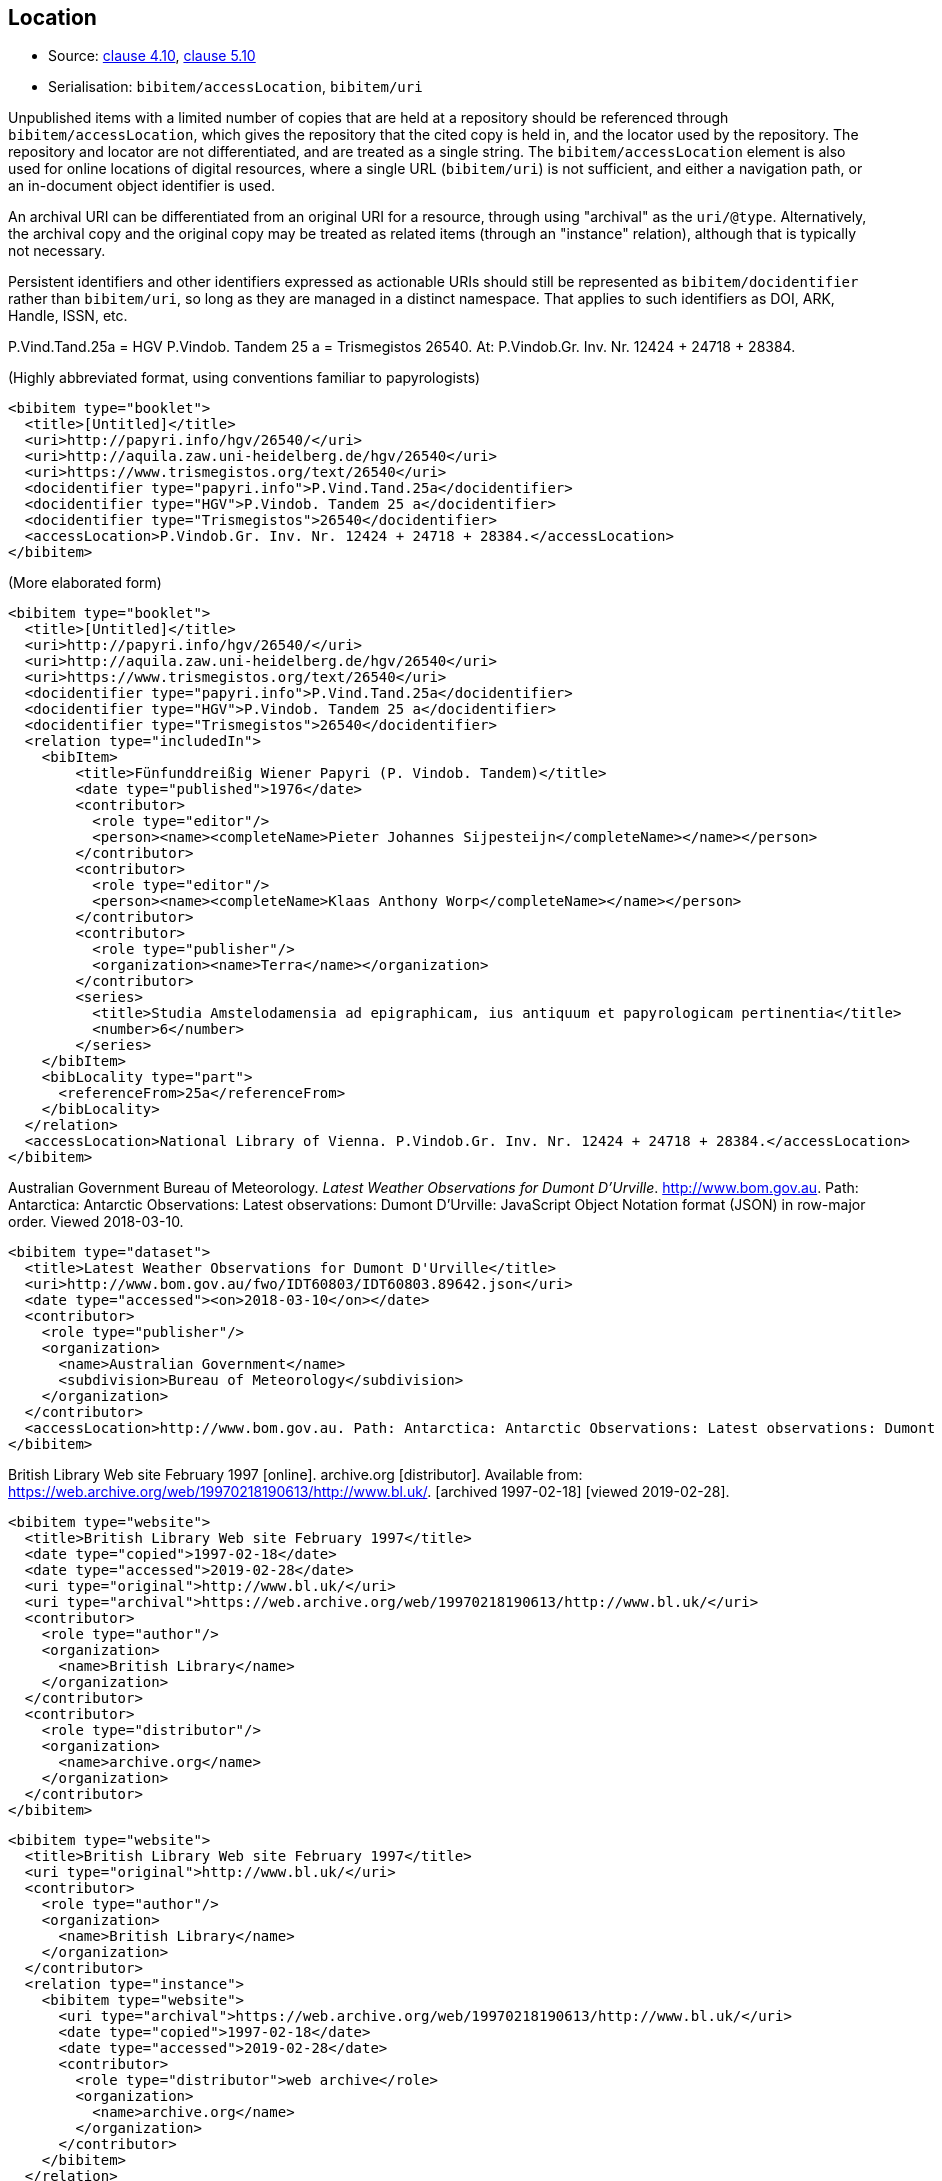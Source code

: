 
[[location]]
== Location

* Source: <<iso690,clause 4.10>>, <<iso690,clause 5.10>>
* Serialisation: `bibitem/accessLocation`, `bibitem/uri`

Unpublished items with a limited number of copies that are held at a repository
should be referenced through `bibitem/accessLocation`,
which gives the repository that the cited copy is held in, and the
locator used by the repository.
The repository and locator are not differentiated, and are treated as a single
string. The `bibitem/accessLocation` element is also used for online locations
of digital resources, where a single URL (`bibitem/uri`) is not sufficient, 
and either a navigation path, or an in-document object identifier is used.

An archival URI can be differentiated from an original URI for a resource,
through using "archival" as the `uri/@type`. Alternatively, the archival copy
and the original copy may be treated as related items (through an "instance"
relation), although that is typically not necessary.

Persistent identifiers and other identifiers expressed as actionable URIs
should still be represented as `bibitem/docidentifier` rather than `bibitem/uri`,
so long as they are managed in a distinct namespace. That applies to such
identifiers as DOI, ARK, Handle, ISSN, etc.

====
P.Vind.Tand.25a = HGV P.Vindob. Tandem 25 a = Trismegistos 26540. At: P.Vindob.Gr. Inv. Nr. 12424 + 24718 + 28384.

(Highly abbreviated format, using conventions familiar to papyrologists)

[source,xml]
--
<bibitem type="booklet">
  <title>[Untitled]</title>
  <uri>http://papyri.info/hgv/26540/</uri>
  <uri>http://aquila.zaw.uni-heidelberg.de/hgv/26540</uri>
  <uri>https://www.trismegistos.org/text/26540</uri>
  <docidentifier type="papyri.info">P.Vind.Tand.25a</docidentifier>
  <docidentifier type="HGV">P.Vindob. Tandem 25 a</docidentifier>
  <docidentifier type="Trismegistos">26540</docidentifier>
  <accessLocation>P.Vindob.Gr. Inv. Nr. 12424 + 24718 + 28384.</accessLocation>
</bibitem>
--

(More elaborated form)
[source,xml]
--
<bibitem type="booklet">
  <title>[Untitled]</title>
  <uri>http://papyri.info/hgv/26540/</uri>
  <uri>http://aquila.zaw.uni-heidelberg.de/hgv/26540</uri>
  <uri>https://www.trismegistos.org/text/26540</uri>
  <docidentifier type="papyri.info">P.Vind.Tand.25a</docidentifier>
  <docidentifier type="HGV">P.Vindob. Tandem 25 a</docidentifier>
  <docidentifier type="Trismegistos">26540</docidentifier>
  <relation type="includedIn">
    <bibItem>
        <title>Fünfunddreißig Wiener Papyri (P. Vindob. Tandem)</title>
        <date type="published">1976</date>
        <contributor>
          <role type="editor"/>
          <person><name><completeName>Pieter Johannes Sijpesteijn</completeName></name></person>
        </contributor>
        <contributor>
          <role type="editor"/>
          <person><name><completeName>Klaas Anthony Worp</completeName></name></person>
        </contributor>
        <contributor>
          <role type="publisher"/>
          <organization><name>Terra</name></organization>
        </contributor>
        <series>
          <title>Studia Amstelodamensia ad epigraphicam, ius antiquum et papyrologicam pertinentia</title>
          <number>6</number>
        </series>
    </bibItem>
    <bibLocality type="part">
      <referenceFrom>25a</referenceFrom>
    </bibLocality>
  </relation>
  <accessLocation>National Library of Vienna. P.Vindob.Gr. Inv. Nr. 12424 + 24718 + 28384.</accessLocation>
</bibitem>
--
====

// TODO: The document relation is actually "publishedIn", but I think that's overkill.


====
Australian Government Bureau of Meteorology. _Latest Weather Observations for Dumont D'Urville_. http://www.bom.gov.au. Path: Antarctica: Antarctic Observations: Latest observations: Dumont D'Urville: JavaScript Object Notation format (JSON) in row-major order. Viewed 2018-03-10.

[source,xml]
--
<bibitem type="dataset">
  <title>Latest Weather Observations for Dumont D'Urville</title>
  <uri>http://www.bom.gov.au/fwo/IDT60803/IDT60803.89642.json</uri>
  <date type="accessed"><on>2018-03-10</on></date>
  <contributor>
    <role type="publisher"/>
    <organization>
      <name>Australian Government</name>
      <subdivision>Bureau of Meteorology</subdivision>
    </organization>
  </contributor>
  <accessLocation>http://www.bom.gov.au. Path: Antarctica: Antarctic Observations: Latest observations: Dumont D'Urville: JavaScript Object Notation format (JSON) in row-major order</accessLocation>
</bibitem>
--
====

====
British Library Web site February 1997 [online]. archive.org [distributor]. Available from: https://web.archive.org/web/19970218190613/http://www.bl.uk/. [archived 1997-02-18] [viewed 2019-02-28]. 

[source,xml]
--
<bibitem type="website">
  <title>British Library Web site February 1997</title>
  <date type="copied">1997-02-18</date>
  <date type="accessed">2019-02-28</date>
  <uri type="original">http://www.bl.uk/</uri>
  <uri type="archival">https://web.archive.org/web/19970218190613/http://www.bl.uk/</uri>
  <contributor>
    <role type="author"/>
    <organization>
      <name>British Library</name>
    </organization>
  </contributor>
  <contributor>
    <role type="distributor"/>
    <organization>
      <name>archive.org</name>
    </organization>
  </contributor>
</bibitem>
--

[source,xml]
--
<bibitem type="website">
  <title>British Library Web site February 1997</title>
  <uri type="original">http://www.bl.uk/</uri>
  <contributor>
    <role type="author"/>
    <organization>
      <name>British Library</name>
    </organization> 
  </contributor>
  <relation type="instance">
    <bibitem type="website">
      <uri type="archival">https://web.archive.org/web/19970218190613/http://www.bl.uk/</uri>
      <date type="copied">1997-02-18</date>
      <date type="accessed">2019-02-28</date>
      <contributor>
        <role type="distributor">web archive</role>
        <organization>
          <name>archive.org</name>
        </organization>
      </contributor>
    </bibitem>
  </relation>
</bibitem>
--

====

